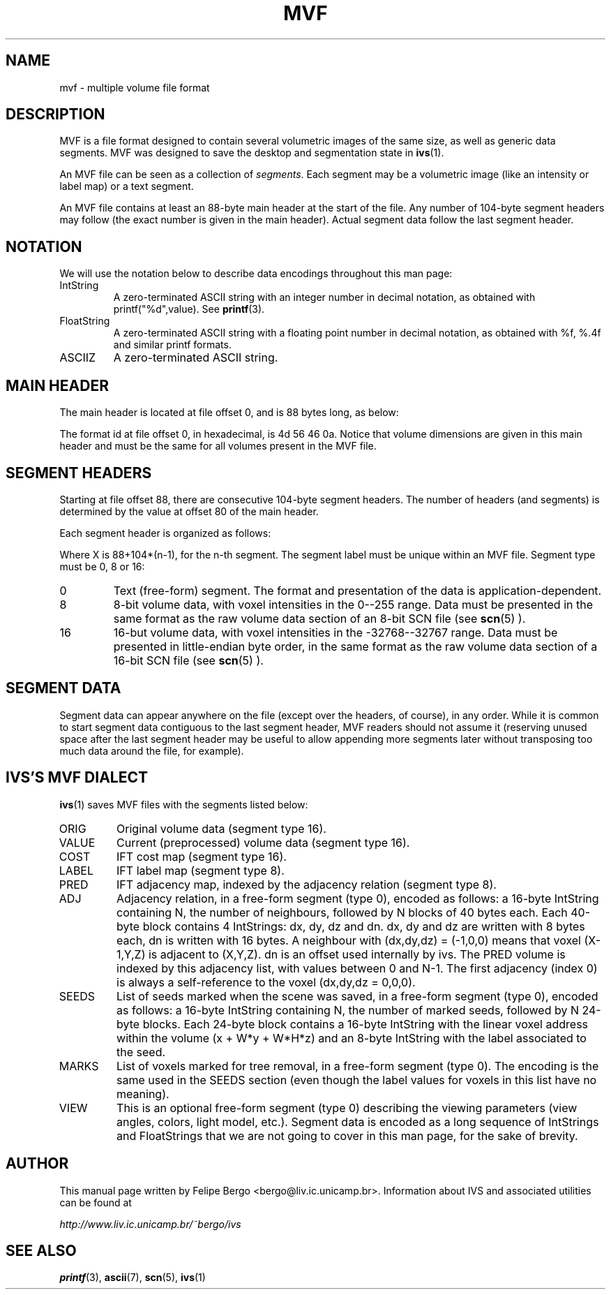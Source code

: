 .TH MVF 5 "November 2003" IC-Unicamp "User Manuals"
.SH NAME
mvf \- multiple volume file format

.SH DESCRIPTION

MVF is a file format designed to contain several volumetric images of
the same size, as well as generic data segments. MVF was designed to
save the desktop and segmentation state in 
.BR ivs (1).

An MVF file can be seen as a collection of
.IR segments .
Each segment may be a volumetric image (like an intensity or label
map) or a text segment.

An MVF file contains at least an 88-byte main header at the start of
the file. Any number of 104-byte segment headers may follow (the exact
number is given in the main header). Actual segment data follow the
last segment header.

.SH NOTATION

We will use the notation below to describe data encodings
throughout this man page:

.IP "IntString"
A zero-terminated ASCII string with an integer number in decimal
notation, as obtained with printf("%d",value). See 
.BR printf (3).
.IP "FloatString"
A zero-terminated ASCII string with a floating point number
in decimal notation, as obtained with %f, %.4f and similar
printf formats.
.IP "ASCIIZ"
A zero-terminated ASCII string.

.SH MAIN HEADER

The main header is located at file offset 0, and is 88 bytes long,
as below:

.TS
lB lB lB lB
r r l l.
Offset	Len	Encoding	Description
_
0	4	n/a	4-byte MVF format id, 'MVF\en'
4	4	n/a	unused
8	8	IntString	Volume width (W)
16	8	IntString	Volume height (H)
24	8	IntString	Volume depth (D)
32	16	FloatString	Voxel dimension, X direction
48	16	FloatString	Voxel dimension, Y direction
64	16	FloatString	Voxel dimension, Z direction
80	8	IntString	Segment Count
_
.TE

The format id at file offset 0, in hexadecimal, is 4d 56 46 0a.  Notice
that volume dimensions are given in this main header and must be the
same for all volumes present in the MVF file.

.SH SEGMENT HEADERS

Starting at file offset 88, there are consecutive 104-byte segment
headers. The number of headers (and segments) is determined by the
value at offset 80 of the main header.

Each segment header is organized as follows:

.TS
lB lB lB lB
r r l l.
Offset	Len   	Encoding	Description
_
X+0	32	ASCIIZ	Segment label (identifier)
X+32	8	IntString	Segment Type
X+40	32	IntString	Absolute file offset of data
X+72	32	IntString	Data length, in bytes.
_
.TE

Where X is 88+104*(n-1), for the n-th segment. The segment
label must be unique within an MVF file. Segment type
must be 0, 8 or 16:

.IP "0" 
Text (free-form) segment. The format and presentation
of the data is application-dependent.
.IP "8"
8-bit volume data, with voxel intensities in the 0--255
range. Data must be presented in the same format as
the raw volume data section of an 8-bit SCN file (see 
.BR scn (5)
).

.IP "16"
16-but volume data, with voxel intensities in the -32768--32767
range. Data must be presented in little-endian byte order, in the same
format as the raw volume data section of a 16-bit SCN file (see
.BR scn (5)
).

.SH SEGMENT DATA

Segment data can appear anywhere on the file (except over the
headers, of course), in any order. While it is common to
start segment data contiguous to the last segment
header, MVF readers should not assume it (reserving unused
space after the last segment header may be useful to allow
appending more segments later without transposing too much data
around the file, for example).

.SH IVS'S MVF DIALECT

.BR ivs (1) 
saves MVF files with the segments listed below:

.IP "ORIG"
Original volume data (segment type 16).
.IP "VALUE"
Current (preprocessed) volume data (segment type 16).
.IP "COST"
IFT cost map (segment type 16).
.IP "LABEL"
IFT label map (segment type 8).
.IP "PRED"
IFT adjacency map, indexed by the adjacency relation (segment type 8).
.IP "ADJ"
Adjacency relation, in a free-form segment (type 0), encoded as
follows: a 16-byte IntString containing N, the number of
neighbours, followed by N blocks of 40 bytes each. Each
40-byte block contains 4 IntStrings: dx, dy, dz and dn. dx, dy and
dz are written with 8 bytes each, dn is written with 16 bytes.
A neighbour with (dx,dy,dz) = (-1,0,0) means that voxel (X-1,Y,Z) is
adjacent to (X,Y,Z). dn is an offset used internally by ivs.
The PRED volume is indexed by this adjacency list, with values
between 0 and N-1. The first adjacency (index 0) is always
a self-reference to the voxel (dx,dy,dz = 0,0,0).
.IP "SEEDS"
List of seeds marked when the scene was saved, in a free-form
segment (type 0), encoded as follows: a 16-byte IntString containing
N, the number of marked seeds, followed by N 24-byte blocks.
Each 24-byte block contains a 16-byte IntString with the linear
voxel address within the volume (x + W*y + W*H*z) and an 8-byte
IntString with the label associated to the seed.
.IP "MARKS"
List of voxels marked for tree removal, in a free-form
segment (type 0). The encoding is the same used in the SEEDS section
(even though the label values for voxels in this list have no meaning).
.IP "VIEW"
This is an optional free-form segment (type 0) describing the viewing
parameters (view angles, colors, light model, etc.). Segment
data is encoded as a long sequence of IntStrings and FloatStrings
that we are not going to cover in this man page, for the sake of
brevity.

.SH AUTHOR
This manual page written by Felipe Bergo <bergo@liv.ic.unicamp.br>.
Information about IVS and associated utilities can be found at

.I http://www.liv.ic.unicamp.br/~bergo/ivs

.SH "SEE ALSO"
.BR printf (3), 
.BR ascii  (7), 
.BR scn    (5),
.BR ivs    (1)
